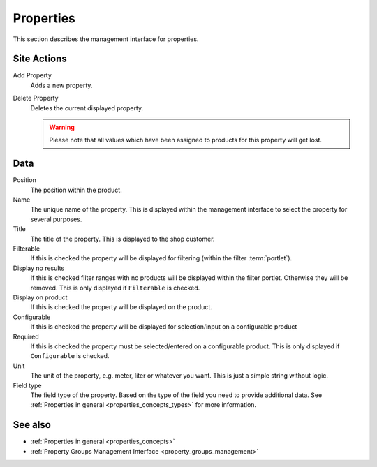 .. index:: Property

.. _properties_management:

==========
Properties
==========

This section describes the management interface for properties.

Site Actions
============

Add Property
    Adds a new property.

Delete Property
    Deletes the current displayed property.

    .. warning::

        Please note that all values which have been assigned to products for
        this property will get lost.

Data
====

Position
    The position within the product.

Name
    The unique name of the property. This is displayed within the management
    interface to select the property for several purposes.

Title
    The title of the property. This is displayed to the shop customer.

Filterable
    If this is checked the property will be displayed for filtering (within
    the filter :term:`portlet`).

Display no results
    If this is checked filter ranges with no products will be displayed within
    the filter portlet. Otherwise they will be removed. This is only displayed
    if ``Filterable`` is checked.

Display on product
    If this is checked the property will be displayed on the product.

Configurable
    If this is checked the property will be displayed for selection/input on
    a configurable product

Required
    If this is checked the property must be selected/entered on a configurable
    product. This is only displayed if ``Configurable`` is checked.

Unit
    The unit of the property, e.g. meter, liter or whatever you want. This is
    just a simple string without logic.

Field type
    The field type of the property. Based on the type of the field you need
    to provide additional data. See :ref:`Properties in general
    <properties_concepts_types>` for more information.

See also
=========

* :ref:`Properties in general <properties_concepts>`
* :ref:`Property Groups Management Interface <property_groups_management>`

